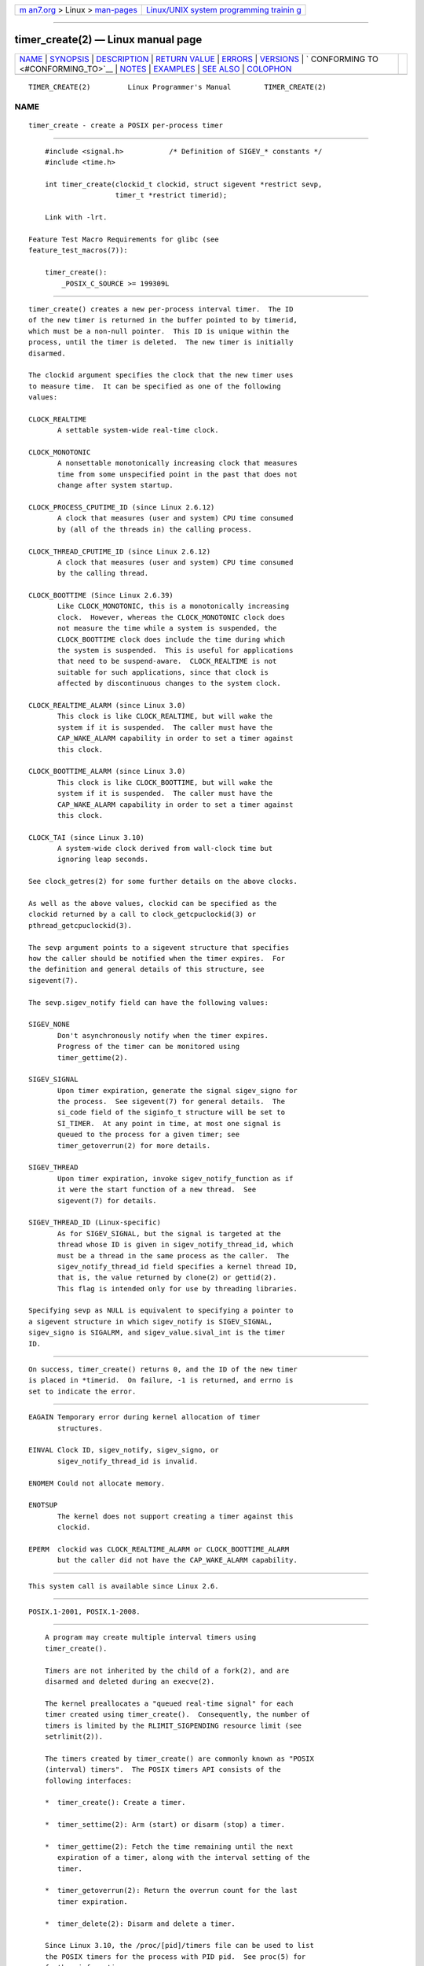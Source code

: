 .. container:: page-top

.. container:: nav-bar

   +----------------------------------+----------------------------------+
   | `m                               | `Linux/UNIX system programming   |
   | an7.org <../../../index.html>`__ | trainin                          |
   | > Linux >                        | g <http://man7.org/training/>`__ |
   | `man-pages <../index.html>`__    |                                  |
   +----------------------------------+----------------------------------+

--------------

timer_create(2) — Linux manual page
===================================

+-----------------------------------+-----------------------------------+
| `NAME <#NAME>`__ \|               |                                   |
| `SYNOPSIS <#SYNOPSIS>`__ \|       |                                   |
| `DESCRIPTION <#DESCRIPTION>`__ \| |                                   |
| `RETURN VALUE <#RETURN_VALUE>`__  |                                   |
| \| `ERRORS <#ERRORS>`__ \|        |                                   |
| `VERSIONS <#VERSIONS>`__ \|       |                                   |
| `                                 |                                   |
| CONFORMING TO <#CONFORMING_TO>`__ |                                   |
| \| `NOTES <#NOTES>`__ \|          |                                   |
| `EXAMPLES <#EXAMPLES>`__ \|       |                                   |
| `SEE ALSO <#SEE_ALSO>`__ \|       |                                   |
| `COLOPHON <#COLOPHON>`__          |                                   |
+-----------------------------------+-----------------------------------+
| .. container:: man-search-box     |                                   |
+-----------------------------------+-----------------------------------+

::

   TIMER_CREATE(2)         Linux Programmer's Manual        TIMER_CREATE(2)

NAME
-------------------------------------------------

::

          timer_create - create a POSIX per-process timer


---------------------------------------------------------

::

          #include <signal.h>           /* Definition of SIGEV_* constants */
          #include <time.h>

          int timer_create(clockid_t clockid, struct sigevent *restrict sevp,
                           timer_t *restrict timerid);

          Link with -lrt.

      Feature Test Macro Requirements for glibc (see
      feature_test_macros(7)):

          timer_create():
              _POSIX_C_SOURCE >= 199309L


---------------------------------------------------------------

::

          timer_create() creates a new per-process interval timer.  The ID
          of the new timer is returned in the buffer pointed to by timerid,
          which must be a non-null pointer.  This ID is unique within the
          process, until the timer is deleted.  The new timer is initially
          disarmed.

          The clockid argument specifies the clock that the new timer uses
          to measure time.  It can be specified as one of the following
          values:

          CLOCK_REALTIME
                 A settable system-wide real-time clock.

          CLOCK_MONOTONIC
                 A nonsettable monotonically increasing clock that measures
                 time from some unspecified point in the past that does not
                 change after system startup.

          CLOCK_PROCESS_CPUTIME_ID (since Linux 2.6.12)
                 A clock that measures (user and system) CPU time consumed
                 by (all of the threads in) the calling process.

          CLOCK_THREAD_CPUTIME_ID (since Linux 2.6.12)
                 A clock that measures (user and system) CPU time consumed
                 by the calling thread.

          CLOCK_BOOTTIME (Since Linux 2.6.39)
                 Like CLOCK_MONOTONIC, this is a monotonically increasing
                 clock.  However, whereas the CLOCK_MONOTONIC clock does
                 not measure the time while a system is suspended, the
                 CLOCK_BOOTTIME clock does include the time during which
                 the system is suspended.  This is useful for applications
                 that need to be suspend-aware.  CLOCK_REALTIME is not
                 suitable for such applications, since that clock is
                 affected by discontinuous changes to the system clock.

          CLOCK_REALTIME_ALARM (since Linux 3.0)
                 This clock is like CLOCK_REALTIME, but will wake the
                 system if it is suspended.  The caller must have the
                 CAP_WAKE_ALARM capability in order to set a timer against
                 this clock.

          CLOCK_BOOTTIME_ALARM (since Linux 3.0)
                 This clock is like CLOCK_BOOTTIME, but will wake the
                 system if it is suspended.  The caller must have the
                 CAP_WAKE_ALARM capability in order to set a timer against
                 this clock.

          CLOCK_TAI (since Linux 3.10)
                 A system-wide clock derived from wall-clock time but
                 ignoring leap seconds.

          See clock_getres(2) for some further details on the above clocks.

          As well as the above values, clockid can be specified as the
          clockid returned by a call to clock_getcpuclockid(3) or
          pthread_getcpuclockid(3).

          The sevp argument points to a sigevent structure that specifies
          how the caller should be notified when the timer expires.  For
          the definition and general details of this structure, see
          sigevent(7).

          The sevp.sigev_notify field can have the following values:

          SIGEV_NONE
                 Don't asynchronously notify when the timer expires.
                 Progress of the timer can be monitored using
                 timer_gettime(2).

          SIGEV_SIGNAL
                 Upon timer expiration, generate the signal sigev_signo for
                 the process.  See sigevent(7) for general details.  The
                 si_code field of the siginfo_t structure will be set to
                 SI_TIMER.  At any point in time, at most one signal is
                 queued to the process for a given timer; see
                 timer_getoverrun(2) for more details.

          SIGEV_THREAD
                 Upon timer expiration, invoke sigev_notify_function as if
                 it were the start function of a new thread.  See
                 sigevent(7) for details.

          SIGEV_THREAD_ID (Linux-specific)
                 As for SIGEV_SIGNAL, but the signal is targeted at the
                 thread whose ID is given in sigev_notify_thread_id, which
                 must be a thread in the same process as the caller.  The
                 sigev_notify_thread_id field specifies a kernel thread ID,
                 that is, the value returned by clone(2) or gettid(2).
                 This flag is intended only for use by threading libraries.

          Specifying sevp as NULL is equivalent to specifying a pointer to
          a sigevent structure in which sigev_notify is SIGEV_SIGNAL,
          sigev_signo is SIGALRM, and sigev_value.sival_int is the timer
          ID.


-----------------------------------------------------------------

::

          On success, timer_create() returns 0, and the ID of the new timer
          is placed in *timerid.  On failure, -1 is returned, and errno is
          set to indicate the error.


-----------------------------------------------------

::

          EAGAIN Temporary error during kernel allocation of timer
                 structures.

          EINVAL Clock ID, sigev_notify, sigev_signo, or
                 sigev_notify_thread_id is invalid.

          ENOMEM Could not allocate memory.

          ENOTSUP
                 The kernel does not support creating a timer against this
                 clockid.

          EPERM  clockid was CLOCK_REALTIME_ALARM or CLOCK_BOOTTIME_ALARM
                 but the caller did not have the CAP_WAKE_ALARM capability.


---------------------------------------------------------

::

          This system call is available since Linux 2.6.


-------------------------------------------------------------------

::

          POSIX.1-2001, POSIX.1-2008.


---------------------------------------------------

::

          A program may create multiple interval timers using
          timer_create().

          Timers are not inherited by the child of a fork(2), and are
          disarmed and deleted during an execve(2).

          The kernel preallocates a "queued real-time signal" for each
          timer created using timer_create().  Consequently, the number of
          timers is limited by the RLIMIT_SIGPENDING resource limit (see
          setrlimit(2)).

          The timers created by timer_create() are commonly known as "POSIX
          (interval) timers".  The POSIX timers API consists of the
          following interfaces:

          *  timer_create(): Create a timer.

          *  timer_settime(2): Arm (start) or disarm (stop) a timer.

          *  timer_gettime(2): Fetch the time remaining until the next
             expiration of a timer, along with the interval setting of the
             timer.

          *  timer_getoverrun(2): Return the overrun count for the last
             timer expiration.

          *  timer_delete(2): Disarm and delete a timer.

          Since Linux 3.10, the /proc/[pid]/timers file can be used to list
          the POSIX timers for the process with PID pid.  See proc(5) for
          further information.

          Since Linux 4.10, support for POSIX timers is a configurable
          option that is enabled by default.  Kernel support can be
          disabled via the CONFIG_POSIX_TIMERS option.

      C library/kernel differences
          Part of the implementation of the POSIX timers API is provided by
          glibc.  In particular:

          *  Much of the functionality for SIGEV_THREAD is implemented
             within glibc, rather than the kernel.  (This is necessarily
             so, since the thread involved in handling the notification is
             one that must be managed by the C library POSIX threads
             implementation.)  Although the notification delivered to the
             process is via a thread, internally the NPTL implementation
             uses a sigev_notify value of SIGEV_THREAD_ID along with a
             real-time signal that is reserved by the implementation (see
             nptl(7)).

          *  The implementation of the default case where evp is NULL is
             handled inside glibc, which invokes the underlying system call
             with a suitably populated sigevent structure.

          *  The timer IDs presented at user level are maintained by glibc,
             which maps these IDs to the timer IDs employed by the kernel.

          The POSIX timers system calls first appeared in Linux 2.6.  Prior
          to this, glibc provided an incomplete user-space implementation
          (CLOCK_REALTIME timers only) using POSIX threads, and in glibc
          versions before 2.17, the implementation falls back to this
          technique on systems running pre-2.6 Linux kernels.


---------------------------------------------------------

::

          The program below takes two arguments: a sleep period in seconds,
          and a timer frequency in nanoseconds.  The program establishes a
          handler for the signal it uses for the timer, blocks that signal,
          creates and arms a timer that expires with the given frequency,
          sleeps for the specified number of seconds, and then unblocks the
          timer signal.  Assuming that the timer expired at least once
          while the program slept, the signal handler will be invoked, and
          the handler displays some information about the timer
          notification.  The program terminates after one invocation of the
          signal handler.

          In the following example run, the program sleeps for 1 second,
          after creating a timer that has a frequency of 100 nanoseconds.
          By the time the signal is unblocked and delivered, there have
          been around ten million overruns.

              $ ./a.out 1 100
              Establishing handler for signal 34
              Blocking signal 34
              timer ID is 0x804c008
              Sleeping for 1 seconds
              Unblocking signal 34
              Caught signal 34
                  sival_ptr = 0xbfb174f4;     *sival_ptr = 0x804c008
                  overrun count = 10004886

      Program source

          #include <stdint.h>
          #include <stdlib.h>
          #include <unistd.h>
          #include <stdio.h>
          #include <signal.h>
          #include <time.h>

          #define CLOCKID CLOCK_REALTIME
          #define SIG SIGRTMIN

          #define errExit(msg)    do { perror(msg); exit(EXIT_FAILURE); \
                                  } while (0)

          static void
          print_siginfo(siginfo_t *si)
          {
              timer_t *tidp;
              int or;

              tidp = si->si_value.sival_ptr;

              printf("    sival_ptr = %p; ", si->si_value.sival_ptr);
              printf("    *sival_ptr = %#jx\n", (uintmax_t) *tidp);

              or = timer_getoverrun(*tidp);
              if (or == -1)
                  errExit("timer_getoverrun");
              else
                  printf("    overrun count = %d\n", or);
          }

          static void
          handler(int sig, siginfo_t *si, void *uc)
          {
              /* Note: calling printf() from a signal handler is not safe
                 (and should not be done in production programs), since
                 printf() is not async-signal-safe; see signal-safety(7).
                 Nevertheless, we use printf() here as a simple way of
                 showing that the handler was called. */

              printf("Caught signal %d\n", sig);
              print_siginfo(si);
              signal(sig, SIG_IGN);
          }

          int
          main(int argc, char *argv[])
          {
              timer_t timerid;
              struct sigevent sev;
              struct itimerspec its;
              long long freq_nanosecs;
              sigset_t mask;
              struct sigaction sa;

              if (argc != 3) {
                  fprintf(stderr, "Usage: %s <sleep-secs> <freq-nanosecs>\n",
                          argv[0]);
                  exit(EXIT_FAILURE);
              }

              /* Establish handler for timer signal. */

              printf("Establishing handler for signal %d\n", SIG);
              sa.sa_flags = SA_SIGINFO;
              sa.sa_sigaction = handler;
              sigemptyset(&sa.sa_mask);
              if (sigaction(SIG, &sa, NULL) == -1)
                  errExit("sigaction");

              /* Block timer signal temporarily. */

              printf("Blocking signal %d\n", SIG);
              sigemptyset(&mask);
              sigaddset(&mask, SIG);
              if (sigprocmask(SIG_SETMASK, &mask, NULL) == -1)
                  errExit("sigprocmask");

              /* Create the timer. */

              sev.sigev_notify = SIGEV_SIGNAL;
              sev.sigev_signo = SIG;
              sev.sigev_value.sival_ptr = &timerid;
              if (timer_create(CLOCKID, &sev, &timerid) == -1)
                  errExit("timer_create");

              printf("timer ID is %#jx\n", (uintmax_t) timerid);

              /* Start the timer. */

              freq_nanosecs = atoll(argv[2]);
              its.it_value.tv_sec = freq_nanosecs / 1000000000;
              its.it_value.tv_nsec = freq_nanosecs % 1000000000;
              its.it_interval.tv_sec = its.it_value.tv_sec;
              its.it_interval.tv_nsec = its.it_value.tv_nsec;

              if (timer_settime(timerid, 0, &its, NULL) == -1)
                   errExit("timer_settime");

              /* Sleep for a while; meanwhile, the timer may expire
                 multiple times. */

              printf("Sleeping for %d seconds\n", atoi(argv[1]));
              sleep(atoi(argv[1]));

              /* Unlock the timer signal, so that timer notification
                 can be delivered. */

              printf("Unblocking signal %d\n", SIG);
              if (sigprocmask(SIG_UNBLOCK, &mask, NULL) == -1)
                  errExit("sigprocmask");

              exit(EXIT_SUCCESS);
          }


---------------------------------------------------------

::

          clock_gettime(2), setitimer(2), timer_delete(2),
          timer_getoverrun(2), timer_settime(2), timerfd_create(2),
          clock_getcpuclockid(3), pthread_getcpuclockid(3), pthreads(7),
          sigevent(7), signal(7), time(7)

COLOPHON
---------------------------------------------------------

::

          This page is part of release 5.13 of the Linux man-pages project.
          A description of the project, information about reporting bugs,
          and the latest version of this page, can be found at
          https://www.kernel.org/doc/man-pages/.

   Linux                          2021-03-22                TIMER_CREATE(2)

--------------

Pages that refer to this page: `alarm(2) <../man2/alarm.2.html>`__, 
`clock_getres(2) <../man2/clock_getres.2.html>`__, 
`clock_nanosleep(2) <../man2/clock_nanosleep.2.html>`__, 
`execve(2) <../man2/execve.2.html>`__, 
`fork(2) <../man2/fork.2.html>`__, 
`getitimer(2) <../man2/getitimer.2.html>`__, 
`gettid(2) <../man2/gettid.2.html>`__, 
`nanosleep(2) <../man2/nanosleep.2.html>`__, 
`seccomp(2) <../man2/seccomp.2.html>`__, 
`sigaction(2) <../man2/sigaction.2.html>`__, 
`syscalls(2) <../man2/syscalls.2.html>`__, 
`timer_delete(2) <../man2/timer_delete.2.html>`__, 
`timerfd_create(2) <../man2/timerfd_create.2.html>`__, 
`timer_getoverrun(2) <../man2/timer_getoverrun.2.html>`__, 
`timer_settime(2) <../man2/timer_settime.2.html>`__, 
`clock_getcpuclockid(3) <../man3/clock_getcpuclockid.3.html>`__, 
`pthread_getcpuclockid(3) <../man3/pthread_getcpuclockid.3.html>`__, 
`ualarm(3) <../man3/ualarm.3.html>`__, 
`usleep(3) <../man3/usleep.3.html>`__, 
`proc(5) <../man5/proc.5.html>`__, 
`systemd.exec(5) <../man5/systemd.exec.5.html>`__, 
`nptl(7) <../man7/nptl.7.html>`__, 
`pthreads(7) <../man7/pthreads.7.html>`__, 
`sigevent(7) <../man7/sigevent.7.html>`__, 
`system_data_types(7) <../man7/system_data_types.7.html>`__, 
`time(7) <../man7/time.7.html>`__

--------------

`Copyright and license for this manual
page <../man2/timer_create.2.license.html>`__

--------------

.. container:: footer

   +-----------------------+-----------------------+-----------------------+
   | HTML rendering        |                       | |Cover of TLPI|       |
   | created 2021-08-27 by |                       |                       |
   | `Michael              |                       |                       |
   | Ker                   |                       |                       |
   | risk <https://man7.or |                       |                       |
   | g/mtk/index.html>`__, |                       |                       |
   | author of `The Linux  |                       |                       |
   | Programming           |                       |                       |
   | Interface <https:     |                       |                       |
   | //man7.org/tlpi/>`__, |                       |                       |
   | maintainer of the     |                       |                       |
   | `Linux man-pages      |                       |                       |
   | project <             |                       |                       |
   | https://www.kernel.or |                       |                       |
   | g/doc/man-pages/>`__. |                       |                       |
   |                       |                       |                       |
   | For details of        |                       |                       |
   | in-depth **Linux/UNIX |                       |                       |
   | system programming    |                       |                       |
   | training courses**    |                       |                       |
   | that I teach, look    |                       |                       |
   | `here <https://ma     |                       |                       |
   | n7.org/training/>`__. |                       |                       |
   |                       |                       |                       |
   | Hosting by `jambit    |                       |                       |
   | GmbH                  |                       |                       |
   | <https://www.jambit.c |                       |                       |
   | om/index_en.html>`__. |                       |                       |
   +-----------------------+-----------------------+-----------------------+

--------------

.. container:: statcounter

   |Web Analytics Made Easy - StatCounter|

.. |Cover of TLPI| image:: https://man7.org/tlpi/cover/TLPI-front-cover-vsmall.png
   :target: https://man7.org/tlpi/
.. |Web Analytics Made Easy - StatCounter| image:: https://c.statcounter.com/7422636/0/9b6714ff/1/
   :class: statcounter
   :target: https://statcounter.com/
